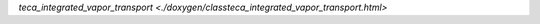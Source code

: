.. doxygenclass:: teca_integrated_vapor_transport

`teca_integrated_vapor_transport <./doxygen/classteca_integrated_vapor_transport.html>`
